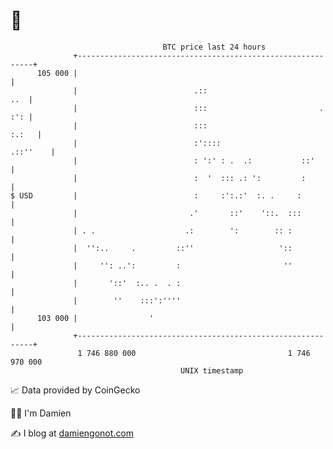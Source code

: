 * 👋

#+begin_example
                                     BTC price last 24 hours                    
                 +------------------------------------------------------------+ 
         105 000 |                                                            | 
                 |                          .::                           ..  | 
                 |                          :::                         . :': | 
                 |                          :::                         :.:   | 
                 |                          :'::::                   .::''    | 
                 |                          : ':' : .  .:           ::'       | 
                 |                          :  '  ::: .: ':         :         | 
   $ USD         |                          :     :':.:'  :. .     :          | 
                 |                         .'       ::'    '::.  :::          | 
                 | . .                    .:        ':        :: :            | 
                 |  '':..     .         ::''                   '::            | 
                 |     '': ..':         :                       ''            | 
                 |       '::'  :.. .  . :                                     | 
                 |        ''    :::':''''                                     | 
         103 000 |                '                                           | 
                 +------------------------------------------------------------+ 
                  1 746 880 000                                  1 746 970 000  
                                         UNIX timestamp                         
#+end_example
📈 Data provided by CoinGecko

🧑‍💻 I'm Damien

✍️ I blog at [[https://www.damiengonot.com][damiengonot.com]]
